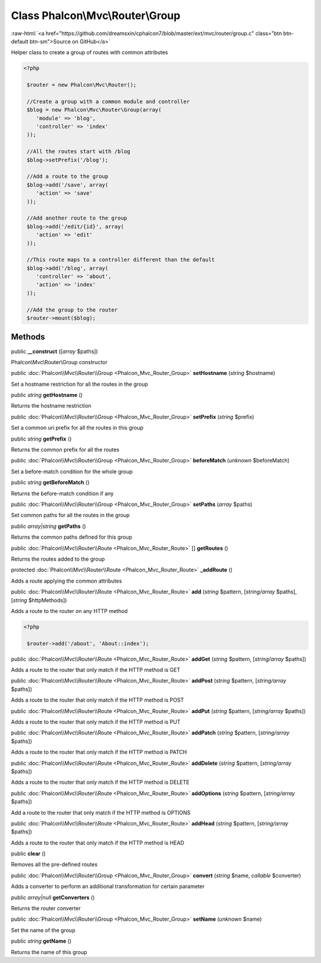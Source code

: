 Class **Phalcon\\Mvc\\Router\\Group**
=====================================

.. role:: raw-html(raw)
   :format: html

:raw-html:`<a href="https://github.com/dreamsxin/cphalcon7/blob/master/ext/mvc/router/group.c" class="btn btn-default btn-sm">Source on GitHub</a>`

Helper class to create a group of routes with common attributes  

.. code-block:: php

    <?php

     $router = new Phalcon\Mvc\Router();
    
     //Create a group with a common module and controller
     $blog = new Phalcon\Mvc\Router\Group(array(
     	'module' => 'blog',
     	'controller' => 'index'
     ));
    
     //All the routes start with /blog
     $blog->setPrefix('/blog');
    
     //Add a route to the group
     $blog->add('/save', array(
     	'action' => 'save'
     ));
    
     //Add another route to the group
     $blog->add('/edit/{id}', array(
     	'action' => 'edit'
     ));
    
     //This route maps to a controller different than the default
     $blog->add('/blog', array(
     	'controller' => 'about',
     	'action' => 'index'
     ));
    
     //Add the group to the router
     $router->mount($blog);



Methods
-------

public  **__construct** ([*array* $paths])

Phalcon\\Mvc\\Router\\Group constructor



public :doc:`Phalcon\\Mvc\\Router\\Group <Phalcon_Mvc_Router_Group>`  **setHostname** (*string* $hostname)

Set a hostname restriction for all the routes in the group



public *string*  **getHostname** ()

Returns the hostname restriction



public :doc:`Phalcon\\Mvc\\Router\\Group <Phalcon_Mvc_Router_Group>`  **setPrefix** (*string* $prefix)

Set a common uri prefix for all the routes in this group



public *string*  **getPrefix** ()

Returns the common prefix for all the routes



public :doc:`Phalcon\\Mvc\\Router\\Group <Phalcon_Mvc_Router_Group>`  **beforeMatch** (*unknown* $beforeMatch)

Set a before-match condition for the whole group



public *string*  **getBeforeMatch** ()

Returns the before-match condition if any



public :doc:`Phalcon\\Mvc\\Router\\Group <Phalcon_Mvc_Router_Group>`  **setPaths** (*array* $paths)

Set common paths for all the routes in the group



public *array|string*  **getPaths** ()

Returns the common paths defined for this group



public :doc:`Phalcon\\Mvc\\Router\\Route <Phalcon_Mvc_Router_Route>` [] **getRoutes** ()

Returns the routes added to the group



protected :doc:`Phalcon\\Mvc\\Router\\Route <Phalcon_Mvc_Router_Route>`  **_addRoute** ()

Adds a route applying the common attributes



public :doc:`Phalcon\\Mvc\\Router\\Route <Phalcon_Mvc_Router_Route>`  **add** (*string* $pattern, [*string/array* $paths], [*string* $httpMethods])

Adds a route to the router on any HTTP method 

.. code-block:: php

    <?php

     $router->add('/about', 'About::index');




public :doc:`Phalcon\\Mvc\\Router\\Route <Phalcon_Mvc_Router_Route>`  **addGet** (*string* $pattern, [*string/array* $paths])

Adds a route to the router that only match if the HTTP method is GET



public :doc:`Phalcon\\Mvc\\Router\\Route <Phalcon_Mvc_Router_Route>`  **addPost** (*string* $pattern, [*string/array* $paths])

Adds a route to the router that only match if the HTTP method is POST



public :doc:`Phalcon\\Mvc\\Router\\Route <Phalcon_Mvc_Router_Route>`  **addPut** (*string* $pattern, [*string/array* $paths])

Adds a route to the router that only match if the HTTP method is PUT



public :doc:`Phalcon\\Mvc\\Router\\Route <Phalcon_Mvc_Router_Route>`  **addPatch** (*string* $pattern, [*string/array* $paths])

Adds a route to the router that only match if the HTTP method is PATCH



public :doc:`Phalcon\\Mvc\\Router\\Route <Phalcon_Mvc_Router_Route>`  **addDelete** (*string* $pattern, [*string/array* $paths])

Adds a route to the router that only match if the HTTP method is DELETE



public :doc:`Phalcon\\Mvc\\Router\\Route <Phalcon_Mvc_Router_Route>`  **addOptions** (*string* $pattern, [*string/array* $paths])

Add a route to the router that only match if the HTTP method is OPTIONS



public :doc:`Phalcon\\Mvc\\Router\\Route <Phalcon_Mvc_Router_Route>`  **addHead** (*string* $pattern, [*string/array* $paths])

Adds a route to the router that only match if the HTTP method is HEAD



public  **clear** ()

Removes all the pre-defined routes



public :doc:`Phalcon\\Mvc\\Router\\Group <Phalcon_Mvc_Router_Group>`  **convert** (*string* $name, *callable* $converter)

Adds a converter to perform an additional transformation for certain parameter



public *array|null*  **getConverters** ()

Returns the router converter



public :doc:`Phalcon\\Mvc\\Router\\Group <Phalcon_Mvc_Router_Group>`  **setName** (*unknown* $name)

Set the name of the group



public *string*  **getName** ()

Returns the name of this group



